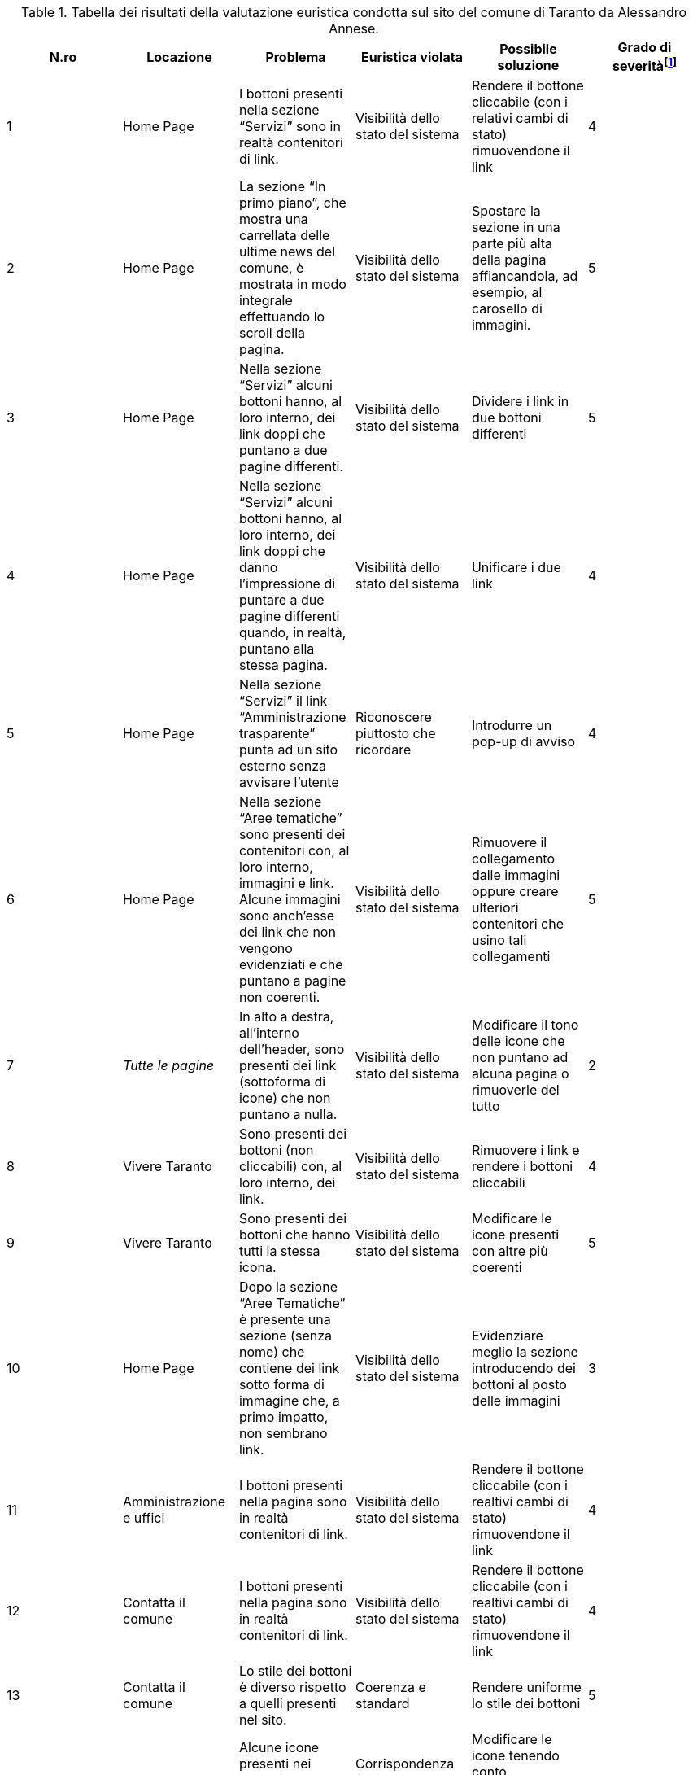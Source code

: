 [[tab-val-euristica-AlessandroAnnese]]
.Tabella dei risultati della valutazione euristica condotta sul sito del comune di Taranto da Alessandro Annese.
[cols="6*^.^", options="header"]
|===
| N.ro | Locazione | Problema | Euristica violata | Possibile soluzione | Grado di severità{blank}footnote:[Scala +[1, 5]+, dove 1 indica un problema lieve e 5 un problema grave]
| 1 | Home Page | I bottoni presenti nella sezione "`Servizi`" sono in realtà contenitori di link. | Visibilità dello stato del sistema | Rendere il bottone cliccabile (con i relativi cambi di stato) rimuovendone il link | 4 
| 2 | Home Page | La sezione "`In primo piano`", che mostra una carrellata delle ultime news del comune, è mostrata in modo integrale effettuando lo scroll della pagina. | Visibilità dello stato del sistema | Spostare la sezione in una parte più alta della pagina affiancandola, ad esempio, al carosello di immagini. | 5 
| 3 | Home Page | Nella sezione "`Servizi`" alcuni bottoni hanno, al loro interno, dei link doppi che puntano a due pagine differenti. | Visibilità dello stato del sistema | Dividere i link in due bottoni differenti | 5 
| 4 | Home Page | Nella sezione "`Servizi`" alcuni bottoni hanno, al loro interno, dei link doppi che danno l'impressione di puntare a due pagine differenti quando, in realtà, puntano alla stessa pagina. | Visibilità dello stato del sistema | Unificare i due link | 4 
| 5 | Home Page | Nella sezione "`Servizi`" il link "`Amministrazione trasparente`" punta ad un sito esterno senza avvisare l'utente | Riconoscere piuttosto che ricordare | Introdurre un pop-up di avviso | 4 
| 6 | Home Page | Nella sezione "`Aree tematiche`" sono presenti dei contenitori con, al loro interno, immagini e link. Alcune immagini sono anch'esse dei link che non vengono evidenziati e che puntano a pagine non coerenti. | Visibilità dello stato del sistema | Rimuovere il collegamento dalle immagini oppure creare ulteriori contenitori che usino tali collegamenti | 5 
| 7 | _Tutte le pagine_ | In alto a destra, all'interno dell'header, sono presenti dei link (sottoforma di icone) che non puntano a nulla. | Visibilità dello stato del sistema |  Modificare il tono delle icone che non puntano ad alcuna pagina o rimuoverle del tutto | 2 
| 8 | Vivere Taranto | Sono presenti dei bottoni (non cliccabili) con, al loro interno, dei link. | Visibilità dello stato del sistema | Rimuovere i link e rendere i bottoni cliccabili | 4 
| 9 | Vivere Taranto | Sono presenti dei bottoni che hanno tutti la stessa icona. | Visibilità dello stato del sistema | Modificare le icone presenti con altre più coerenti | 5 
| 10 | Home Page | Dopo la sezione "`Aree Tematiche`" è presente una sezione (senza nome) che contiene dei link sotto forma di immagine che, a primo impatto, non sembrano link. | Visibilità dello stato del sistema | Evidenziare meglio la sezione introducendo dei bottoni al posto delle immagini | 3 
| 11 | Amministrazione e uffici | I bottoni presenti nella pagina sono in realtà contenitori di link. | Visibilità dello stato del sistema | Rendere il bottone cliccabile (con i realtivi cambi di stato) rimuovendone il link | 4 
| 12 | Contatta il comune | I bottoni presenti nella pagina sono in realtà contenitori di link. | Visibilità dello stato del sistema | Rendere il bottone cliccabile (con i realtivi cambi di stato) rimuovendone il link | 4 
| 13 | Contatta il comune | Lo stile dei bottoni è diverso rispetto a quelli presenti nel sito. | Coerenza e standard | Rendere uniforme lo stile dei bottoni | 5 
| 14 | Home Page | Alcune icone presenti nei bottoni della sezione "`Servizi`" non sono chiare. | Corrispondenza fra il mondo reale e il sistema | Modificare le icone tenendo conto dell'elemento che dovranno rappresentare | 2 
| 15 | _Tutte le pagine_ | Le breadcrumbs danno la possibilità all'utente di poter navigare alla stessa pagina in cui si trova. | Libertà e controllo da parte degli utenti | Rimuovere il link dell'ultima breadcrumb lasciandone solo il testo | 2 
| 16 | _Tutte le pagine_ | Se l'utente naviga in una pagina tramite una delle sezioni presenti nella Home Page, le breadcrumbs mostrano un percorso errato e non navigabile. | Libertà e controllo da parte degli utenti | Rendere il testo delle breadcrumbs completamente cliccabile e con la tracciabilità corretta del percorso fatto dall'utente. | 5 
|===
